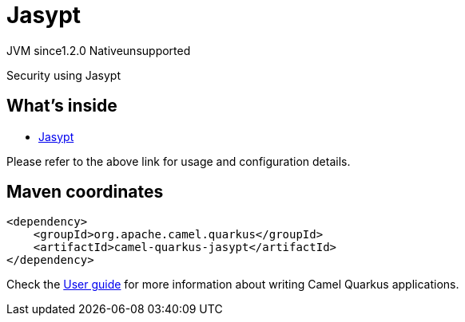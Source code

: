// Do not edit directly!
// This file was generated by camel-quarkus-maven-plugin:update-extension-doc-page
= Jasypt
:linkattrs:
:cq-artifact-id: camel-quarkus-jasypt
:cq-native-supported: false
:cq-status: Preview
:cq-status-deprecation: Preview
:cq-description: Security using Jasypt
:cq-deprecated: false
:cq-jvm-since: 1.2.0
:cq-native-since: n/a

[.badges]
[.badge-key]##JVM since##[.badge-supported]##1.2.0## [.badge-key]##Native##[.badge-unsupported]##unsupported##

Security using Jasypt

== What's inside

* xref:{cq-camel-components}:others:jasypt.adoc[Jasypt]

Please refer to the above link for usage and configuration details.

== Maven coordinates

[source,xml]
----
<dependency>
    <groupId>org.apache.camel.quarkus</groupId>
    <artifactId>camel-quarkus-jasypt</artifactId>
</dependency>
----

Check the xref:user-guide/index.adoc[User guide] for more information about writing Camel Quarkus applications.
